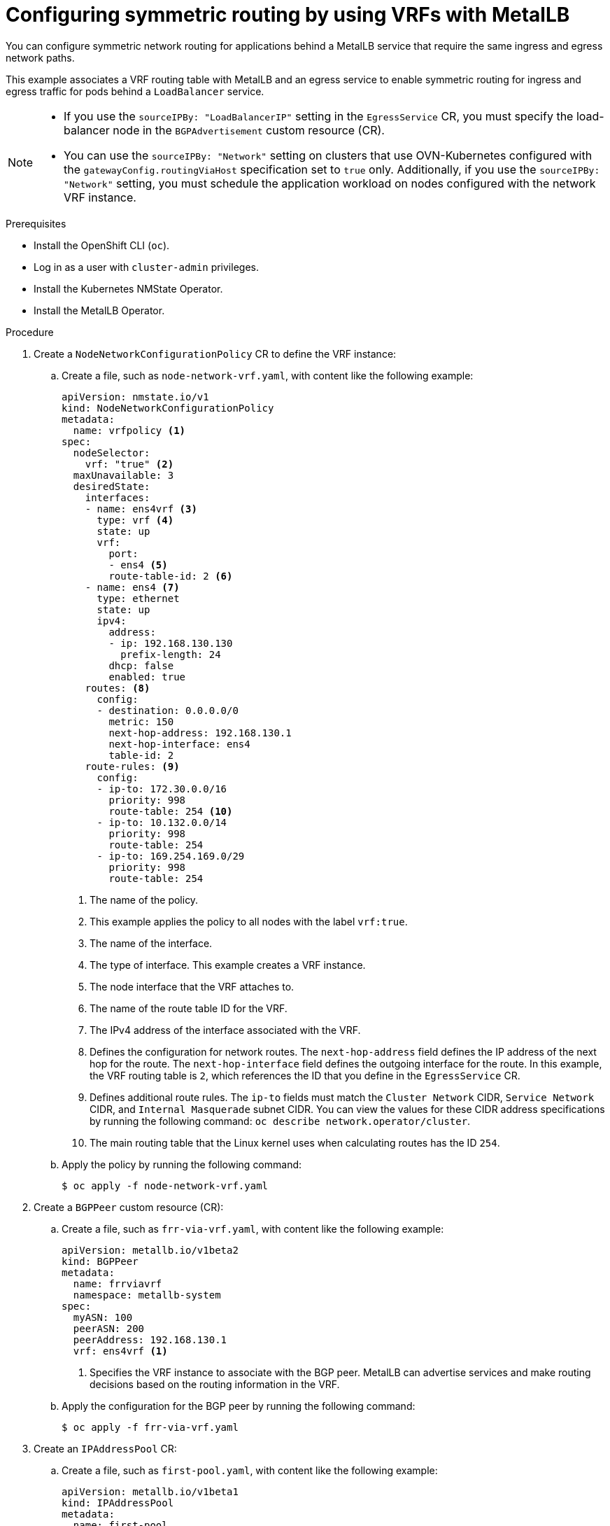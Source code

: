 // Module included in the following assemblies:
//
// * networking/ovn_kubernetes_network_provider/configuring-egress-traffic-for-vrf-loadbalancer-services.adoc

:_mod-docs-content-type: PROCEDURE
[id="nw-metallb-configure-return-traffic-proc_{context}"]
= Configuring symmetric routing by using VRFs with MetalLB

You can configure symmetric network routing for applications behind a MetalLB service that require the same ingress and egress network paths.

This example associates a VRF routing table with MetalLB and an egress service to enable symmetric routing for ingress and egress traffic for pods behind a `LoadBalancer` service.

[NOTE]
====
* If you use the `sourceIPBy: "LoadBalancerIP"` setting in the `EgressService` CR, you must specify the load-balancer node in the `BGPAdvertisement` custom resource (CR).

* You can use the `sourceIPBy: "Network"` setting on clusters that use OVN-Kubernetes configured with the `gatewayConfig.routingViaHost` specification set to `true` only. Additionally, if you use the `sourceIPBy: "Network"` setting, you must schedule the application workload on nodes configured with the network VRF instance.
====

.Prerequisites

* Install the OpenShift CLI (`oc`).
* Log in as a user with `cluster-admin` privileges.
* Install the Kubernetes NMState Operator.
* Install the MetalLB Operator.

.Procedure

. Create a `NodeNetworkConfigurationPolicy` CR to define the VRF instance:

.. Create a file, such as `node-network-vrf.yaml`, with content like the following example:
+
[source,yaml]
----
apiVersion: nmstate.io/v1
kind: NodeNetworkConfigurationPolicy
metadata:
  name: vrfpolicy <1>
spec:
  nodeSelector:
    vrf: "true" <2>
  maxUnavailable: 3
  desiredState:
    interfaces:
    - name: ens4vrf <3>
      type: vrf <4>
      state: up
      vrf:
        port:
        - ens4 <5>
        route-table-id: 2 <6>
    - name: ens4 <7>
      type: ethernet
      state: up
      ipv4:
        address:
        - ip: 192.168.130.130
          prefix-length: 24
        dhcp: false
        enabled: true
    routes: <8>
      config:
      - destination: 0.0.0.0/0
        metric: 150
        next-hop-address: 192.168.130.1
        next-hop-interface: ens4
        table-id: 2
    route-rules: <9>
      config:
      - ip-to: 172.30.0.0/16
        priority: 998
        route-table: 254 <10>
      - ip-to: 10.132.0.0/14
        priority: 998
        route-table: 254
      - ip-to: 169.254.169.0/29
        priority: 998
        route-table: 254
----
<1> The name of the policy.
<2> This example applies the policy to all nodes with the label `vrf:true`.
<3> The name of the interface.
<4> The type of interface. This example creates a VRF instance.
<5> The node interface that the VRF attaches to.
<6> The name of the route table ID for the VRF.
<7> The IPv4 address of the interface associated with the VRF. 
<8> Defines the configuration for network routes. The `next-hop-address` field defines the IP address of the next hop for the route. The `next-hop-interface` field defines the outgoing interface for the route. In this example, the VRF routing table is `2`, which references the ID that you define in the `EgressService` CR.
<9> Defines additional route rules. The `ip-to` fields must match the `Cluster Network` CIDR, `Service Network` CIDR, and `Internal Masquerade` subnet CIDR. You can view the values for these CIDR address specifications by running the following command: `oc describe network.operator/cluster`.
<10> The main routing table that the Linux kernel uses when calculating routes has the ID `254`.

.. Apply the policy by running the following command:
+
[source,terminal]
----
$ oc apply -f node-network-vrf.yaml
----

. Create a `BGPPeer` custom resource (CR):

.. Create a file, such as `frr-via-vrf.yaml`, with content like the following example:
+
[source,yaml]
----
apiVersion: metallb.io/v1beta2
kind: BGPPeer
metadata:
  name: frrviavrf
  namespace: metallb-system
spec:
  myASN: 100
  peerASN: 200
  peerAddress: 192.168.130.1
  vrf: ens4vrf <1>
----
<1> Specifies the VRF instance to associate with the BGP peer. MetalLB can advertise services and make routing decisions based on the routing information in the VRF.

.. Apply the configuration for the BGP peer by running the following command:
+
[source,terminal]
----
$ oc apply -f frr-via-vrf.yaml
----

. Create an `IPAddressPool` CR:

.. Create a file, such as `first-pool.yaml`, with content like the following example:
+
[source,yaml]
----
apiVersion: metallb.io/v1beta1
kind: IPAddressPool
metadata:
  name: first-pool
  namespace: metallb-system
spec:
  addresses:
  - 192.169.10.0/32
----

.. Apply the configuration for the IP address pool by running the following command:
+
[source,terminal]
----
$ oc apply -f first-pool.yaml
----

. Create a `BGPAdvertisement` CR:

.. Create a file, such as `first-adv.yaml`, with content like the following example:
+
[source,yaml]
----
apiVersion: metallb.io/v1beta1
kind: BGPAdvertisement
metadata:
  name: first-adv
  namespace: metallb-system
spec:
  ipAddressPools:
    - first-pool
  peers:
    - frrviavrf <1>
  nodeSelectors:
    - matchLabels:
        egress-service.k8s.ovn.org/test-server1: "" <2>
----
<1> In this example, MetalLB advertises a range of IP addresses from the `first-pool` IP address pool to the `frrviavrf` BGP peer.
<2> In this example, the `EgressService` CR configures the source IP address for egress traffic to use the load-balancer service IP address. Therefore, you must specify the load-balancer node for return traffic to use the same return path for the traffic originating from the pod.

.. Apply the configuration for the BGP advertisement by running the following command:
+
[source,terminal]
----
$ oc apply -f first-adv.yaml
----

. Create an `EgressService` CR:

.. Create a file, such as `egress-service.yaml`, with content like the following example:
+
[source,yaml,options="nowrap",role="white-space-pre"]
----
apiVersion: k8s.ovn.org/v1
kind: EgressService
metadata:
  name: server1 <1>
  namespace: test <2>
spec:
  sourceIPBy: "LoadBalancerIP" <3>
  nodeSelector:
    matchLabels:
      vrf: "true" <4>
  network: "2" <5>
----
<1> Specify the name for the egress service. The name of the `EgressService` resource must match the name of the load-balancer service that you want to modify.
<2> Specify the namespace for the egress service. The namespace for the `EgressService` must match the namespace of the load-balancer service that you want to modify. The egress service is namespace-scoped.
<3> This example assigns the `LoadBalancer` service ingress IP address as the source IP address for egress traffic.
<4> If you specify `LoadBalancer` for the `sourceIPBy` specification, a single node handles the `LoadBalancer` service traffic. In this example, only a node with the label `vrf: "true"` can handle the service traffic. If you do not specify a node, OVN-Kubernetes selects a worker node to handle the service traffic. When a node is selected, OVN-Kubernetes labels the node in the following format: `egress-service.k8s.ovn.org/<svc_namespace>-<svc_name>: ""`.
<5> Specify the routing table ID for egress traffic. Ensure that the value matches the `route-table-id` ID defined in the `NodeNetworkConfigurationPolicy` resource, for example, `route-table-id: 2`. 

.. Apply the configuration for the egress service by running the following command:
+
[source,terminal]
----
$ oc apply -f egress-service.yaml
----

.Verification

. Verify that you can access the application endpoint of the pods running behind the MetalLB service by running the following command:
+
[source,terminal]
----
$ curl <external_ip_address>:<port_number> <1>
----
<1> Update the external IP address and port number to suit your application endpoint.

. Optional: If you assigned the `LoadBalancer` service ingress IP address as the source IP address for egress traffic, verify this configuration by using tools such as `tcpdump` to analyze packets received at the external client.